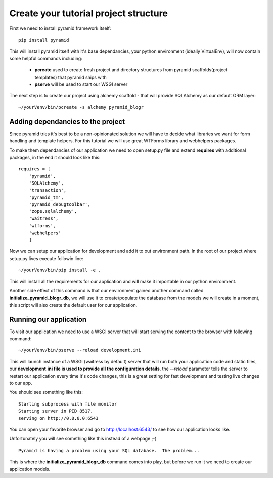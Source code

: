 ======================================
Create your tutorial project structure
======================================

First we need to install pyramid framework itself::

    pip install pyramid


This will install pyramid itself with it's base dependancies, your python 
environment (ideally VirtualEnv), will now contain some helpful commands 
including:

    * **pcreate** used to create fresh project and directory structures from 
      pyramid scaffolds(project templates) that pyramid ships with
    * **pserve** will be used to start our WSGI server

The next step is to create our project using alchemy scaffold - that will 
provide SQLAlchemy as our default ORM layer::

    ~/yourVenv/bin/pcreate -s alchemy pyramid_blogr

Adding dependancies to the project
----------------------------------

Since pyramid tries it's best to be a non-opinionated solution we will have to 
decide what libraries we want for form handling and template helpers.
For this tutorial we will use great WTForms library and webhelpers packages.

To make them dependancies of our application we need to open setup.py file 
and extend **requires** with additional packages, in the end it should look 
like this::

    requires = [
        'pyramid',
        'SQLAlchemy',
        'transaction',
        'pyramid_tm',
        'pyramid_debugtoolbar',
        'zope.sqlalchemy',
        'waitress',
        'wtforms',
        'webhelpers'
        ]
        
Now we can setup our application for development and add it to out environment 
path. In the root of our project where setup.py lives execute followin line::

    ~/yourVenv/bin/pip install -e .

This will install all the requirements for our application and will make it 
importable in our python environment.

Another side effect of this command is that our environment gained another 
command called **initialize_pyramid_blogr_db**, we will use it to 
create/populate the database from the models we will create in a moment, 
this script will also create the default user for our application.

Running our application
-----------------------

To visit our application we need to use a WSGI server that will start serving 
the content to the browser with following command:: 

    ~/yourVenv/bin/pserve --reload development.ini

This will launch instance of a WSGI (waitress by default) server that will run 
both your application code and static files, our **development.ini file is used 
to provide all the configuration details**, the *--reload* parameter tells the 
server to restart our application every time it's code changes, this is a great 
setting for fast development and testing live changes to our app. 

You should see something like this::

    Starting subprocess with file monitor
    Starting server in PID 8517.
    serving on http://0.0.0.0:6543

You can open your favorite browser and go to http://localhost:6543/ to see how 
our application looks like.

Unfortunately you will see something like this instead of a webpage ;-) ::

    Pyramid is having a problem using your SQL database.  The problem...

This is where the **initialize_pyramid_blogr_db** command comes into play, but 
before we run it we need to create our application models.